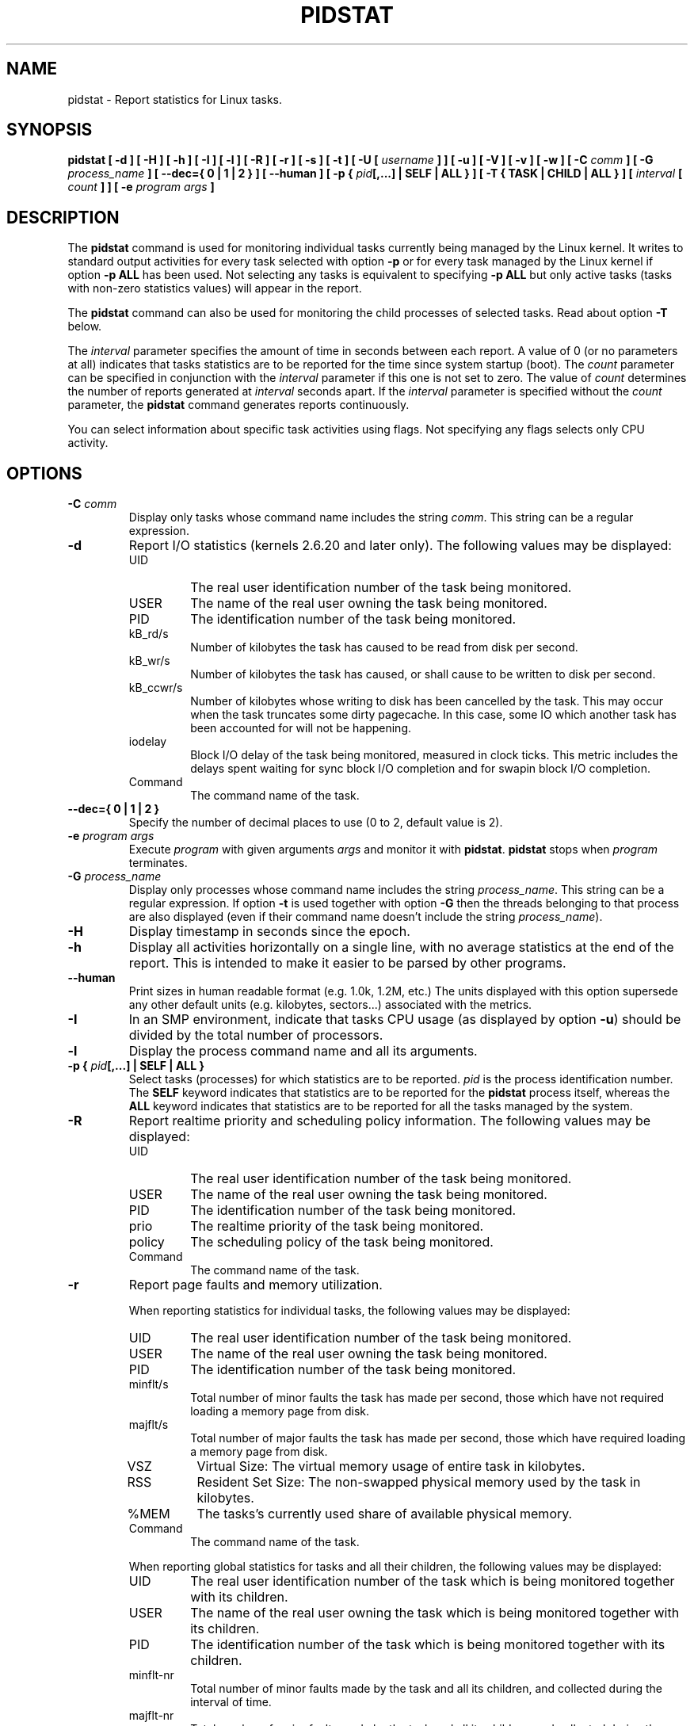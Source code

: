 .\" pidstat manual page - (C) 2007-2020 Sebastien Godard (sysstat <at> orange.fr)
.TH PIDSTAT 1 "AUGUST 2023" Linux "Linux User's Manual" -*- nroff -*-
.SH NAME
pidstat \- Report statistics for Linux tasks.

.SH SYNOPSIS
.B pidstat [ -d ] [ -H ] [ -h ] [ -I ] [ -l ] [ -R ] [ -r ] [ -s ] [ -t ] [ -U [
.IB "username " "] ] [ -u ] [ -V ] [ -v ] [ -w ] [ -C " "comm " "] [ -G " "process_name"
.BI "] [ --dec={ 0 | 1 | 2 } ] [ --human ] [ -p { " "pid" "[,...]"
.B | SELF | ALL } ] [ -T { TASK | CHILD | ALL } ] [
.IB "interval " "[ " "count " "] ] [ -e " "program"
.IB "args " "]"

.SH DESCRIPTION
.RB "The " "pidstat"
command is used for monitoring individual tasks currently being managed
by the Linux kernel.
It writes to standard output activities for every task selected with option
.B -p
or for every task managed by the Linux kernel if option
.B -p ALL
has been used. Not selecting any tasks is equivalent to specifying
.B -p ALL
but only active tasks (tasks with non-zero statistics values)
will appear in the report.
.PP
.RB "The " "pidstat"
command can also be used for monitoring the child processes of selected tasks.
Read about option
.BR "-T " "below."
.PP
.RI "The " "interval"
parameter specifies the amount of time in seconds between each report.
A value of 0 (or no parameters at all) indicates that tasks statistics are
to be reported for the time since system startup (boot). The
.IR "count " "parameter can be specified in conjunction with the"
.IR "interval " "parameter if this one is not set to zero. The value of"
.IR "count " "determines the number of reports generated at"
.IR "interval " "seconds apart. If the " "interval " "parameter is specified without the " "count"
parameter, the
.B pidstat
command generates reports continuously.
.PP
You can select information about specific task activities using flags.
Not specifying any flags selects only CPU activity.

.SH OPTIONS
.TP
.BI "-C " "comm"
Display only tasks whose command name includes the string
.IR "comm" ". This string can be a regular expression."
.TP
.B -d
Report I/O statistics (kernels 2.6.20 and later only).
The following values may be displayed:
.RS
.IP UID
The real user identification number of the task being monitored.
.IP USER
The name of the real user owning the task being monitored.
.IP PID
The identification number of the task being monitored.
.IP kB_rd/s
Number of kilobytes the task has caused to be read from disk per second.
.IP kB_wr/s
Number of kilobytes the task has caused, or shall cause to be
written to disk per second.
.IP kB_ccwr/s
Number of kilobytes whose writing to disk has been cancelled by
the task. This may occur when the task truncates some
dirty pagecache. In this case, some IO which another task has
been accounted for will not be happening.
.IP iodelay
Block I/O delay of the task being monitored,
measured in clock ticks. This metric includes the delays spent
waiting for sync block I/O completion and for swapin block I/O
completion.
.IP Command
The command name of the task.
.RE
.TP
.B --dec={ 0 | 1 | 2 }
Specify the number of decimal places to use (0 to 2, default value is 2).
.TP
.BI "-e " "program args"
Execute
.I program
with given arguments
.I args
and monitor it with
.BR "pidstat" "."
.BR "pidstat " "stops when"
.IR "program " "terminates."
.TP
.BI "-G " "process_name"
Display only processes whose command name includes the string
.IR "process_name" "."
This string can be a regular expression. If option
.BR "-t " "is used together with option " "-G"
then the threads belonging to that process are also displayed
(even if their command name doesn't include the string
.IR "process_name" ")."
.TP
.B -H
Display timestamp in seconds since the epoch.
.TP
.B -h
Display all activities horizontally on a single line, with no
average statistics at the end of the report. This is
intended to make it easier to be parsed by other programs.
.TP
.B --human
Print sizes in human readable format (e.g. 1.0k, 1.2M, etc.)
The units displayed with this option supersede any other default units (e.g.
kilobytes, sectors...) associated with the metrics.
.TP
.B -I
In an SMP environment, indicate that tasks CPU usage
.RB "(as displayed by option " "-u" ")"
should be divided by the total number of processors.
.TP
.B -l
Display the process command name and all its arguments.
.TP
.BI "-p { " "pid" "[,...] | SELF | ALL }"
Select tasks (processes) for which statistics are to be reported.
.I pid
is the process identification number. The
.B SELF
keyword indicates that statistics are to be reported for the
.BR "pidstat " "process itself, whereas the " "ALL"
keyword indicates that statistics are to be reported for all the
tasks managed by the system.
.TP
.B -R
Report realtime priority and scheduling policy information.
The following values may be displayed:
.RS
.IP UID
The real user identification number of the task being monitored.
.IP USER
The name of the real user owning the task being monitored.
.IP PID
The identification number of the task being monitored.
.IP prio
The realtime priority of the task being monitored.
.IP policy
The scheduling policy of the task being monitored.
.IP Command
The command name of the task.
.RE
.TP
.B -r
Report page faults and memory utilization.

When reporting statistics for individual tasks,
the following values may be displayed:
.RS
.IP UID
The real user identification number of the task being monitored.
.IP USER
The name of the real user owning the task being monitored.
.IP PID
The identification number of the task being monitored.
.IP minflt/s
Total number of minor faults the task has made per second, those
which have not required loading a memory page from disk.
.IP majflt/s
Total number of major faults the task has made per second, those
which have required loading a memory page from disk.
.IP VSZ
Virtual Size: The virtual memory usage of entire task in kilobytes.
.IP RSS
Resident Set Size: The non-swapped physical memory
used by the task in kilobytes.
.IP %MEM
The tasks's currently used share of available physical memory.
.IP Command
The command name of the task.
.RE
.IP
When reporting global statistics for tasks and all their children,
the following values may be displayed:
.RS
.IP UID
The real user identification number of the task which is being monitored
together with its children.
.IP USER
The name of the real user owning the task which is being monitored
together with its children.
.IP PID
The identification number of the task which is being monitored
together with its children.
.IP minflt-nr
Total number of minor faults made by the task and all its children,
and collected during the interval of time.
.IP majflt-nr
Total number of major faults made by the task and all its children,
and collected during the interval of time.
.IP Command
The command name of the task which is being monitored
together with its children.
.RE
.TP
.B -s
Report stack utilization.
The following values may be displayed:
.RS
.IP UID
The real user identification number of the task being monitored.
.IP USER
The name of the real user owning the task being monitored.
.IP PID
The identification number of the task being monitored.
.IP StkSize
The amount of memory in kilobytes reserved for the task as stack,
but not necessarily used.
.IP StkRef
The amount of memory in kilobytes used as stack, referenced by the task.
.IP Command
The command name of the task.
.RE
.TP
.B -T { TASK | CHILD | ALL }
This option specifies what has to be monitored by the
.BR "pidstat " "command. The " "TASK"
keyword indicates that statistics are to be reported for individual tasks
(this is the default option) whereas the
.B CHILD
keyword indicates that statistics are to be globally reported for the
selected tasks and all their children. The
.B ALL
keyword indicates that statistics are to be reported for
individual tasks and globally for the selected
tasks and their children.

Note: Global statistics for tasks and all their children are not available
for all options of
.B pidstat.
Also these statistics are not necessarily relevant to current time interval:
The statistics of a child process are collected only when it finishes or
it is killed.
.TP
.B -t
Also display statistics for threads associated with selected tasks.

This option adds the following values to the reports:
.RS
.IP TGID
The identification number of the thread group leader.
.IP TID
The identification number of the thread being monitored.
.RE
.TP
.BI "-U [ " "username " "]"
Display the real user name of the tasks being monitored instead of the UID.
.RI "If " "username"
is specified, then only tasks belonging to the specified user are displayed.
.TP
.B -u
Report CPU utilization.

When reporting statistics for individual tasks,
the following values may be displayed:
.RS
.IP UID
The real user identification number of the task being monitored.
.IP USER
The name of the real user owning the task being monitored.
.IP PID
The identification number of the task being monitored.
.IP %usr
Percentage of CPU used by the task while executing at the user level
(application), with or without nice priority. Note that this field
does NOT include time spent running a virtual processor.
.IP %system
Percentage of CPU used by the task while executing at the system level (kernel).
.IP %guest
Percentage of CPU spent by the task in virtual machine (running a virtual processor).
.IP %wait
Percentage of CPU spent by the task while waiting to run.
.IP %CPU
Total percentage of CPU time used by the task. In an SMP environment,
the task's CPU usage will be divided by the total number of CPU's if option
.B -I
has been entered on the command line.
.IP CPU
Processor number to which the task is attached.
.IP Command
The command name of the task.
.RE
.IP
When reporting global statistics for tasks and all their children,
the following values may be displayed:
.RS
.IP UID
The real user identification number of the task which is being monitored
together with its children.
.IP USER
The name of the real user owning the task which is being monitored
together with its children.
.IP PID
The identification number of the task which is being monitored
together with its children.
.IP usr-ms
Total number of milliseconds spent
by the task and all its children while executing at the
user level (application), with or without nice priority, and
collected during the interval of time. Note that this field does
NOT include time spent running a virtual processor.
.IP system-ms
Total number of milliseconds spent
by the task and all its children while executing at the
system level (kernel), and collected during the interval of time.
.IP guest-ms
Total number of milliseconds spent
by the task and all its children in virtual machine (running a virtual processor).
.IP Command
The command name of the task which is being monitored
together with its children.
.RE
.TP
.B -V
Print version number then exit.
.TP
.B -v
Report values of some kernel tables. The following values may be displayed:
.RS
.IP UID
The real user identification number of the task being monitored.
.IP USER
The name of the real user owning the task being monitored.
.IP PID
The identification number of the task being monitored.
.IP threads
Number of threads associated with current task.
.IP fd-nr
Number of file descriptors associated with current task.
.IP Command
The command name of the task.
.RE
.TP
.B -w
Report task switching activity (kernels 2.6.23 and later only).
The following values may be displayed:
.RS
.IP UID
The real user identification number of the task being monitored.
.IP USER
The name of the real user owning the task being monitored.
.IP PID
The identification number of the task being monitored.
.IP cswch/s
Total number of voluntary context switches the task made per second.
A voluntary context switch occurs when a task blocks because it
requires a resource that is unavailable.
.IP nvcswch/s
Total number of non voluntary context switches the task made per second.
An involuntary context switch takes place when a task executes
for the duration of its time slice and then is forced to relinquish the
processor.
.IP Command
The command name of the task.
.RE

.SH ENVIRONMENT
The
.B pidstat
command takes into account the following environment variables:
.TP
.B S_COLORS
By default statistics are displayed in color when the output is connected to a terminal.
Use this variable to change the settings. Possible values for this variable are
.IR "never" ", " "always " "or " "auto"
(the latter is equivalent to the default settings).
.br
Please note that the color (being red, yellow, or some other color) used to display a value
is not indicative of any kind of issue simply because of the color. It only indicates different
ranges of values.
.TP
.B S_COLORS_SGR
Specify the colors and other attributes used to display statistics on the terminal.
Its value is a colon-separated list of capabilities that defaults to
.BR "I=32;22:N=34;1:W=35;1:X=31;1:Z=34;22" "."
Supported capabilities are:
.RS
.TP
.B I=
SGR (Select Graphic Rendition) substring for item values like PID, UID or CPU number.
.TP
.B N=
SGR substring for non-zero statistics values and for tasks names.
.TP
.BR "W=" " (or " "M=" ")"
SGR substring for percentage values in the range from 75% to 90% (or in the range 10% to 25% depending on the
metric's meaning).
.TP
.BR "X=" " (or " "H=" ")"
SGR substring for percentage values greater than or equal to 90% (or lower than or equal to 10% depending on the
metric's meaning).
.TP
.B Z=
SGR substring for zero values and for threads names.
.RE
.TP
.B S_TIME_FORMAT
If this variable exists and its value is
.BR ISO
then the current locale will be ignored when printing the date in the report header. The
.B pidstat
command will use the ISO 8601 format (YYYY-MM-DD) instead.
The timestamp will also be compliant with ISO 8601 format.

.SH EXAMPLES
.TP
.B pidstat 2 5
Display five reports of CPU statistics for every active task in the system
at two second intervals.
.TP
.B pidstat -r -p 1643 2 5
Display five reports of page faults and memory statistics for
PID 1643 at two second intervals.
.TP
.B pidstat -C """fox|bird"" -r -p ALL
Display global page faults and memory statistics for all the
processes whose command name includes the string "fox" or "bird".
.TP
.B pidstat -T CHILD -r 2 5
Display five reports of page faults statistics at two second intervals
for the child processes of all tasks in the system. Only child processes
with non-zero statistics values are displayed.

.SH BUGS
.IR "/proc " "filesystem must be mounted for the"
.BR "pidstat " "command to work."
.PP
.RB "Although " "pidstat"
speaks of kilobytes (kB), megabytes (MB)..., it actually uses kibibytes (kiB), mebibytes (MiB)...
A kibibyte is equal to 1024 bytes, and a mebibyte is equal to 1024 kibibytes.

.SH FILES
.IR "/proc " "contains various files with system statistics."

.SH AUTHOR
Sebastien Godard (sysstat <at> orange.fr)

.SH SEE ALSO
.BR "sar" "(1), " "top" "(1), " "ps" "(1), " "mpstat" "(1), " "iostat" "(1), " "vmstat" "(8)"
.PP
.I https://github.com/sysstat/sysstat
.br
.I https://sysstat.github.io/
